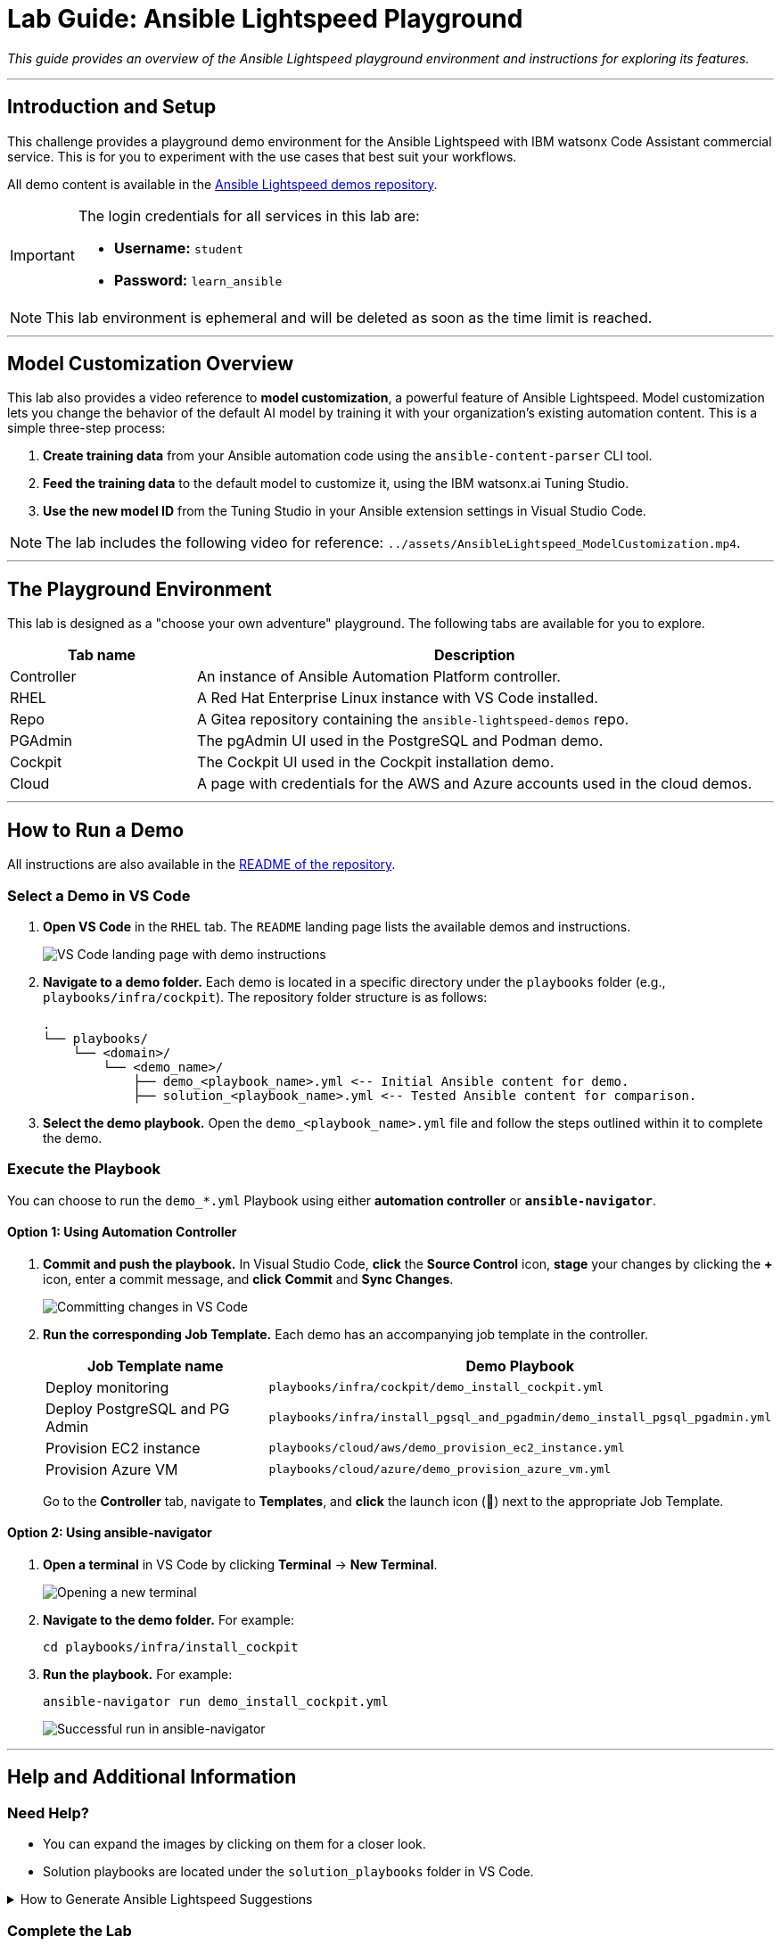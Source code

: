 = Lab Guide: Ansible Lightspeed Playground
:doctype: book
:notoc:
:toc-title: Table of Contents
:nosectnums:
:icons: font

_This guide provides an overview of the Ansible Lightspeed playground environment and instructions for exploring its features._

---

== Introduction and Setup

This challenge provides a playground demo environment for the Ansible Lightspeed with IBM watsonx Code Assistant commercial service. This is for you to experiment with the use cases that best suit your workflows.

All demo content is available in the link:https://github.com/ansible/ansible-lightspeed-demos[Ansible Lightspeed demos repository].

[IMPORTANT]
====
The login credentials for all services in this lab are:

* **Username:** `student`
* **Password:** `learn_ansible`
====

[NOTE]
====
This lab environment is ephemeral and will be deleted as soon as the time limit is reached.
====

---

== Model Customization Overview

This lab also provides a video reference to **model customization**, a powerful feature of Ansible Lightspeed. Model customization lets you change the behavior of the default AI model by training it with your organization's existing automation content. This is a simple three-step process:

.   **Create training data** from your Ansible automation code using the `ansible-content-parser` CLI tool.
.   **Feed the training data** to the default model to customize it, using the IBM watsonx.ai Tuning Studio.
.   **Use the new model ID** from the Tuning Studio in your Ansible extension settings in Visual Studio Code.

NOTE: The lab includes the following video for reference: `../assets/AnsibleLightspeed_ModelCustomization.mp4`.

---

== The Playground Environment

This lab is designed as a "choose your own adventure" playground. The following tabs are available for you to explore.

[cols="1,3a", options="header"]
|===
| Tab name | Description
| Controller | An instance of Ansible Automation Platform controller.
| RHEL | A Red Hat Enterprise Linux instance with VS Code installed.
| Repo | A Gitea repository containing the `ansible-lightspeed-demos` repo.
| PGAdmin | The pgAdmin UI used in the PostgreSQL and Podman demo.
| Cockpit | The Cockpit UI used in the Cockpit installation demo.
| Cloud | A page with credentials for the AWS and Azure accounts used in the cloud demos.
|===

---

== How to Run a Demo

All instructions are also available in the link:https://github.com/ansible/ansible-lightspeed-demos[README of the repository].

=== Select a Demo in VS Code

.   **Open VS Code** in the `RHEL` tab. The `README` landing page lists the available demos and instructions.
+
image::../assets/vscode_landing_page.png[VS Code landing page with demo instructions, opts="border"]

.   **Navigate to a demo folder.** Each demo is located in a specific directory under the `playbooks` folder (e.g., `playbooks/infra/cockpit`). The repository folder structure is as follows:
+
[source,bash]
----
.
└── playbooks/
    └── <domain>/
        └── <demo_name>/
            ├── demo_<playbook_name>.yml <-- Initial Ansible content for demo.
            ├── solution_<playbook_name>.yml <-- Tested Ansible content for comparison.
----

.   **Select the demo playbook.** Open the `demo_<playbook_name>.yml` file and follow the steps outlined within it to complete the demo.

=== Execute the Playbook

You can choose to run the `demo_*.yml` Playbook using either **automation controller** or **`ansible-navigator`**.

==== Option 1: Using Automation Controller

.   **Commit and push the playbook.** In Visual Studio Code, **click** the **Source Control** icon, **stage** your changes by clicking the **+** icon, enter a commit message, and **click** **Commit** and **Sync Changes**.
+
image:../assets/demo_install_cockpit-source_control3.png[Committing changes in VS Code, opts="border"]

.   **Run the corresponding Job Template.** Each demo has an accompanying job template in the controller.
+
[cols="1a,1a", options="header"]
|===
| Job Template name | Demo Playbook
| Deploy monitoring | `playbooks/infra/cockpit/demo_install_cockpit.yml`
| Deploy PostgreSQL and PG Admin | `playbooks/infra/install_pgsql_and_pgadmin/demo_install_pgsql_pgadmin.yml`
| Provision EC2 instance | `playbooks/cloud/aws/demo_provision_ec2_instance.yml`
| Provision Azure VM | `playbooks/cloud/azure/demo_provision_azure_vm.yml`
|===
+
Go to the **Controller** tab, navigate to **Templates**, and **click** the launch icon (🚀) next to the appropriate Job Template.

==== Option 2: Using ansible-navigator

.   **Open a terminal** in VS Code by clicking **Terminal** → **New Terminal**.
+
image:../assets/vscode_open_terminal.png[Opening a new terminal, opts="border"]

.   **Navigate to the demo folder.** For example:
+
[source,bash]
----
cd playbooks/infra/install_cockpit
----

.   **Run the playbook.** For example:
+
[source,bash]
----
ansible-navigator run demo_install_cockpit.yml
----
+
image::../assets/install_cockpit_navigator_sucess.png[Successful run in ansible-navigator, opts="border"]

---

== Help and Additional Information

=== Need Help?

* You can expand the images by clicking on them for a closer look.
* Solution playbooks are located under the `solution_playbooks` folder in VS Code.

.How to Generate Ansible Lightspeed Suggestions
[%collapsible]
====
* **Single Task Suggestions:** Uncomment a task's `- name:` line by removing the `#` or pressing `CTRL + /`. Place your cursor at the end of the line, press `ENTER` to generate a suggestion, and press `TAB` to accept it.

* **Multi-Task Suggestions:** For a commented line containing multiple tasks separated by `&`, do *not* uncomment it. Simply place your cursor at the end of the line, press `ENTER`, and press `TAB` to accept the suggestion.
====

=== Complete the Lab

Congratulations! You've explored the Ansible Lightspeed playground. Press the `Next` button to close the lab.

=== Troubleshooting

If you have encountered an issue, please link:https://github.com/ansible/instruqt/issues/new?labels=getting-started-lightspeed-internal&title=Getting+started+with+Ansible+Lightspeed+Internal+Lab+-+issue[open an issue on GitHub].

